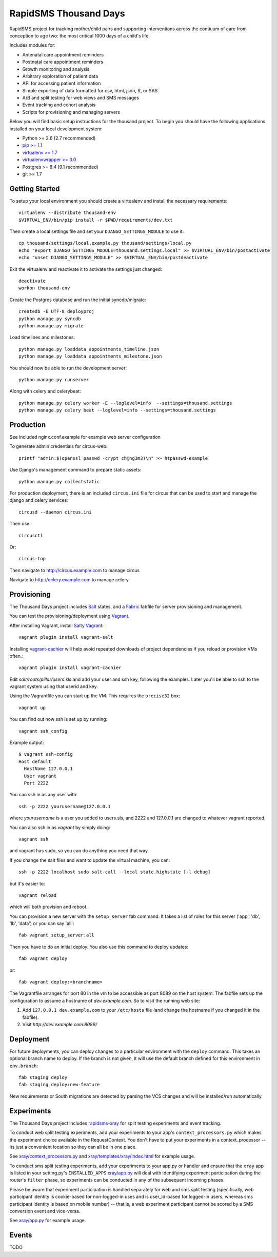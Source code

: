 
RapidSMS Thousand Days
========================
RapidSMS project for tracking mother/child pairs and supporting interventions
across the contiuum of care from conception to age two: the most critical 1000 days
of a child's life.

Includes modules for:

- Antenatal care appointment reminders
- Postnatal care appointment reminders
- Growth monitoring and analysis
- Arbitrary exploration of patient data
- API for accessing patient information
- Simple exporting of data formatted for csv, html, json, R, or SAS
- A/B and split testing for web views and SMS messages
- Event tracking and cohort analysis
- Scripts for provisioning and managing servers


Below you will find basic setup instructions for the thousand
project. To begin you should have the following applications installed on your
local development system:

- Python >= 2.6 (2.7 recommended)
- `pip >= 1.1 <http://www.pip-installer.org/>`_
- `virtualenv >= 1.7 <http://www.virtualenv.org/>`_
- `virtualenvwrapper >= 3.0 <http://pypi.python.org/pypi/virtualenvwrapper>`_
- Postgres >= 8.4 (9.1 recommended)
- git >= 1.7

Getting Started
---------------

To setup your local environment you should create a virtualenv and install the
necessary requirements::

    virtualenv --distribute thousand-env
    $VIRTUAL_ENV/bin/pip install -r $PWD/requirements/dev.txt

Then create a local settings file and set your ``DJANGO_SETTINGS_MODULE`` to use it::

    cp thousand/settings/local.example.py thousand/settings/local.py
    echo "export DJANGO_SETTINGS_MODULE=thousand.settings.local" >> $VIRTUAL_ENV/bin/postactivate
    echo "unset DJANGO_SETTINGS_MODULE" >> $VIRTUAL_ENV/bin/postdeactivate

Exit the virtualenv and reactivate it to activate the settings just changed::

    deactivate
    workon thousand-env

Create the Postgres database and run the initial syncdb/migrate::

    createdb -E UTF-8 deployproj
    python manage.py syncdb
    python manage.py migrate

Load timelines and milestones::

    python manage.py loaddata appointments_timeline.json
    python manage.py loaddata appointments_milestone.json

You should now be able to run the development server::

    python manage.py runserver

Along with celery and celerybeat::

    python manage.py celery worker -E --loglevel=info  --settings=thousand.settings
    python manage.py celery beat --loglevel=info --settings=thousand.settings


Production
----------

See included nginx.conf.example for example web server configuration

To generate admin credentials for circus-web::

    printf "admin:$(openssl passwd -crypt ch@ng3m3)\n" >> htpasswd-example


Use Django's management command to prepare static assets::

    python manage.py collectstatic


For production deployment, there is an included ``circus.ini`` file for circus that can
be used to start and manage the django and celery services::

    circusd --daemon circus.ini


Then use::

    circusctl


Or::

    circus-top


Then navigate to `http://circus.example.com <http://circus.example.com>`_ to manage circus

Navigate to `http://celery.example.com <http://celery.example.com>`_ to manage celery


Provisioning
------------

The Thousand Days project includes `Salt <http://saltstack.com>`_ states,
and a `Fabric <http://fabfile.org>`_ fabfile for server provisioning and management.

You can test the provisioning/deployment using `Vagrant <http://vagrantup.com/>`_.

After installing Vagrant, install `Salty Vagrant <https://github.com/saltstack/salty-vagrant>`_::

    vagrant plugin install vagrant-salt

Installing `vagrant-cachier <https://github.com/fgrehm/vagrant-cachier>`_ will
help avoid repeated downloads of project dependencies if you reload or provision VMs often.::

    vagrant plugin install vagrant-cachier

Edit `salt/roots/pillar/users.sls` and add your user and ssh key, following
the examples. Later you'll be able to ssh to the vagrant system using that
userid and key.

Using the Vagrantfile you can start up the VM. This requires the ``precise32`` box::

    vagrant up

You can find out how ssh is set up by running::

    vagrant ssh_config

Example output::

    $ vagrant ssh-config
    Host default
      HostName 127.0.0.1
      User vagrant
      Port 2222

You can ssh in as any user with::

    ssh -p 2222 yourusername@127.0.0.1

where `yourusername` is a user you added to users.sls, and 2222 and
127.0.0.1 are changed to whatever vagrant reported.

You can also ssh in as `vagrant` by simply doing::

    vagrant ssh

and vagrant has sudo, so you can do anything you need that way.


If you change the salt files and want to update the virtual machine,
you can::

    ssh -p 2222 localhost sudo salt-call --local state.highstate [-l debug]

but it's easier to::

    vagrant reload

which will both provision and reboot.

You can provision a new server with the
``setup_server`` fab command. It takes a list of roles for this server
('app', 'db', 'lb', 'data') or you can say 'all'::

        fab vagrant setup_server:all

Then you have to do an initial deploy.  You also use this command to
deploy updates::

        fab vagrant deploy

or::

        fab vagrant deploy:<branchname>

The Vagrantfile arranges for port 80 in the vm to be accessible
as port 8089 on the host system. The fabfile sets up the configuration
to assume a hostname of `dev.example.com`. So to visit the running
web site:

1. Add ``127.0.0.1 dev.example.com`` to your ``/etc/hosts`` file (and change the hostname
   if you changed it in the fabfile).
2. Visit `http://dev.example.com:8089/`


Deployment
----------

For future deployments, you can deploy changes to a particular environment with
the ``deploy`` command. This takes an optional branch name to deploy. If the branch
is not given, it will use the default branch defined for this environment in
``env.branch``::

    fab staging deploy
    fab staging deploy:new-feature

New requirements or South migrations are detected by parsing the VCS changes and
will be installed/run automatically.


Experiments
-----------

The Thousand Days project includes `rapidsms-xray <https://github.com/ewheeler/rapidsms-xray>`_
for split testing experiments and event tracking.

To conduct web split testing experiments, add your experiments to
your app's ``context_processors.py`` which makes the experiment choice
available in the RequestContext. You don't have to put your experiments in a
context_processor -- its just a convenient location so they can all be in one place.

See `xray/context_processors.py 
<https://github.com/ewheeler/rapidsms-xray/blob/master/xray/context_processors.py>`_
and `xray/templates/xray/index.html
<https://github.com/ewheeler/rapidsms-xray/blob/master/xray/templates/xray/index.html>`_ for example usage.

To conduct sms split testing experiments, add your experiments to your app.py or handler and
ensure that the ``xray`` app is listed in your setting.py's ``INSTALLED_APPS``
`xray/app.py <https://github.com/ewheeler/rapidsms-xray/blob/master/xray/app.py>`_ will deal with identifying experiment participation during the router's
``filter`` phase, so experiments can be conducted in any of the subsequent incoming phases.

Please be aware that experiment participation is handled separately for web and sms
split testing (specifically, web participant identity is cookie-based for non-logged-in
uses and is user_id-based for logged-in users, whereas sms participant identity
is based on mobile number) -- that is, a web experiment participant cannot be scored
by a SMS conversion event and vice-versa.

See `xray/app.py
<https://github.com/ewheeler/rapidsms-xray/blob/master/xray/app.py>`_ for example usage.


Events
------

TODO
